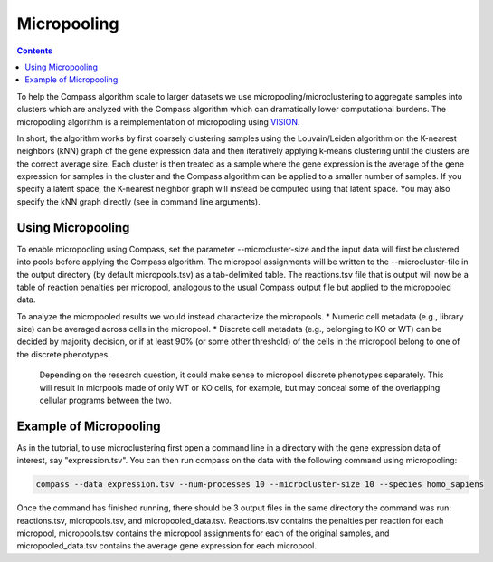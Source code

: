 Micropooling
============

.. contents:: Contents
   :local:

To help the Compass algorithm scale to larger datasets we use micropooling/microclustering to aggregate samples into clusters which are analyzed with the Compass algorithm which can dramatically lower computational burdens. 
The micropooling algorithm is a reimplementation of micropooling using `VISION <https://www.nature.com/articles/s41467-019-12235-0>`__. 

In short, the algorithm works by first coarsely clustering samples using the Louvain/Leiden algorithm on the K-nearest neighbors (kNN) graph of the gene expression data and then iteratively applying k-means clustering until the clusters are the correct average size.
Each cluster is then treated as a sample where the gene expression is the average of the gene expression for samples in the cluster and the Compass algorithm can be applied to a smaller number of samples. 
If you specify a latent space, the K-nearest neighbor graph will instead be computed using that latent space. You may also specify the kNN graph directly (see in command line arguments).

.. @Brandon: making sure my addition is ok and when you specify kNN directly it is used for micropooling?

Using Micropooling
******************
To enable micropooling using Compass, set the parameter \-\-microcluster-size and the input data will first be clustered into pools before applying the Compass algorithm. 
The micropool assignments will be written to the \-\-microcluster-file in the output directory (by default micropools.tsv) as a tab-delimited table. 
The reactions.tsv file that is output will now be a table of reaction penalties per micropool, analogous to the usual Compass output file but applied to the micropooled data.

To analyze the micropooled results we would instead characterize the micropools. 
* Numeric cell metadata (e.g., library size) can be averaged across cells in the micropool.
* Discrete cell metadata (e.g., belonging to KO or WT) can be decided by majority decision, or if at least 90% (or some other threshold) of the cells in the micropool belong to one of the discrete phenotypes.

 Depending on the research question, it could make sense to micropool discrete phenotypes separately. This will result in micrpools made of only WT or KO cells, for example, but may conceal some of the overlapping cellular programs between the two.


Example of Micropooling
***********************

As in the tutorial, to use microclustering first open a command line in a directory with the gene expression data of interest, say "expression.tsv". You can then run compass on the data with the following command using micropooling:

.. code:: bash

   compass --data expression.tsv --num-processes 10 --microcluster-size 10 --species homo_sapiens

Once the command has finished running, there should be 3 output files in the same directory the command was run: reactions.tsv, micropools.tsv, and micropooled_data.tsv. 
Reactions.tsv contains the penalties per reaction for each micropool, micropools.tsv contains the micropool assignments for each of the original samples, and micropooled_data.tsv contains the average gene expression for each micropool.